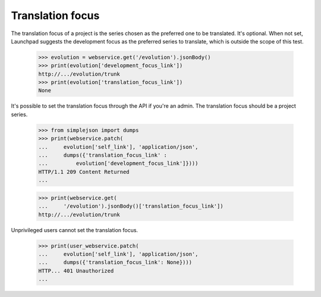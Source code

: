 Translation focus
=================

The translation focus of a project is the series chosen as the preferred
one to be translated. It's optional. When not set, Launchpad suggests
the development focus as the preferred series to translate, which is
outside the scope of this test.

    >>> evolution = webservice.get('/evolution').jsonBody()
    >>> print(evolution['development_focus_link'])
    http://.../evolution/trunk
    >>> print(evolution['translation_focus_link'])
    None

It's possible to set the translation focus through the API
if you're an admin. The translation focus should be a project series.

    >>> from simplejson import dumps
    >>> print(webservice.patch(
    ...     evolution['self_link'], 'application/json',
    ...     dumps({'translation_focus_link' :
    ...         evolution['development_focus_link']})))
    HTTP/1.1 209 Content Returned
    ...

    >>> print(webservice.get(
    ...     '/evolution').jsonBody()['translation_focus_link'])
    http://.../evolution/trunk

Unprivileged users cannot set the translation focus.

    >>> print(user_webservice.patch(
    ...     evolution['self_link'], 'application/json',
    ...     dumps({'translation_focus_link': None})))
    HTTP... 401 Unauthorized
    ...
